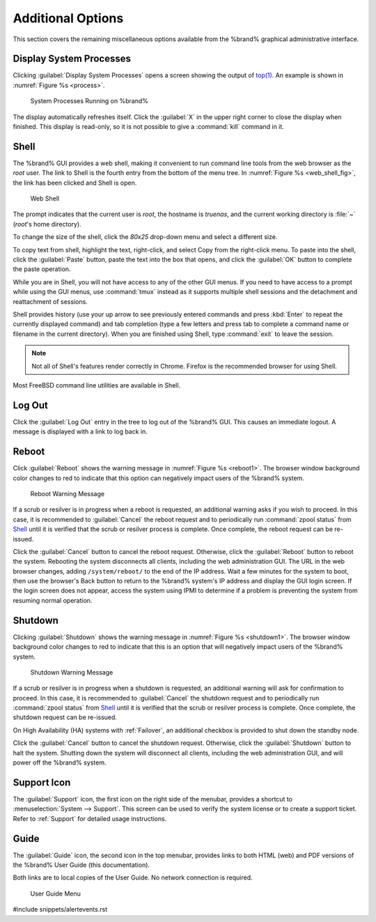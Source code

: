 .. _Additional Options:

Additional Options
==================

This section covers the remaining miscellaneous options available from
the %brand% graphical administrative interface.


.. index:: Processes

.. _Display System Processes:

Display System Processes
------------------------

Clicking :guilabel:`Display System Processes` opens a screen showing
the output of
`top(1) <http://www.freebsd.org/cgi/man.cgi?query=top>`_.
An example is shown in
:numref:`Figure %s <process>`.


.. _process:

.. figure:: images/process.png

   System Processes Running on %brand%


The display automatically refreshes itself. Click the :guilabel:`X` in
the upper right corner to close the display when finished. This
display is read-only, so it is not possible to give a :command:`kill`
command in it.


.. index:: Shell

.. _Shell:

Shell
-----

The %brand% GUI provides a web shell, making it convenient to run
command line tools from the web browser as the *root* user. The link
to Shell is the fourth entry from the bottom of the menu tree. In
:numref:`Figure %s <web_shell_fig>`,
the link has been clicked and Shell is open.


.. _web_shell_fig:

.. figure:: images/shell.png

   Web Shell


The prompt indicates that the current user is *root*, the hostname is
*truenas*, and the current working directory is :file:`~`
(*root*'s home directory).

To change the size of the shell, click the *80x25* drop-down menu and
select a different size.

To copy text from shell, highlight the text, right-click, and select
Copy from the right-click menu. To paste into the shell, click the
:guilabel:`Paste` button, paste the text into the box that opens, and
click the :guilabel:`OK` button to complete the paste operation.

While you are in Shell, you will not have access to any of the other
GUI menus. If you need to have access to a prompt while using the GUI
menus, use :command:`tmux` instead as it supports multiple shell
sessions and the detachment and reattachment of sessions.

Shell provides history (use your up arrow to see previously entered
commands and press :kbd:`Enter` to repeat the currently displayed
command) and tab completion (type a few letters and press tab to
complete a command name or filename in the current directory). When
you are finished using Shell, type
:command:`exit` to leave the session.

.. note:: Not all of Shell's features render correctly in Chrome.
   Firefox is the recommended browser for using Shell.

Most FreeBSD command line utilities are available in Shell.


.. index:: Log Out
.. _Log Out:

Log Out
-------

Click the :guilabel:`Log Out` entry in the tree to log out of the
%brand% GUI. This causes an immediate logout. A message is displayed
with a link to log back in.


.. index:: Reboot

.. _Reboot:

Reboot
------

Click :guilabel:`Reboot` shows the warning message in
:numref:`Figure %s <reboot1>`.
The browser window background color changes to red to indicate that
this option can negatively impact users of the %brand% system.

.. _reboot1:

.. figure:: images/reboot.png

   Reboot Warning Message


If a scrub or resilver is in progress when a reboot is requested, an
additional warning asks if you wish to proceed. In this case, it is
recommended to :guilabel:`Cancel` the reboot request and to
periodically run :command:`zpool status` from `Shell`_
until it is verified that the scrub or resilver process is complete.
Once complete, the reboot request can be re-issued.

Click the :guilabel:`Cancel` button to cancel the reboot request.
Otherwise, click the :guilabel:`Reboot` button to reboot the system.
Rebooting the system disconnects all clients, including the web
administration GUI. The URL in the web browser changes, adding
:literal:`/system/reboot/` to the end of the IP address. Wait a few
minutes for the system to boot, then use the browser's Back button to
return to the %brand% system's IP address and display the GUI login
screen. If the login screen does not appear, access the system using
IPMI to determine if a problem is preventing the system from resuming
normal operation.


.. index:: Shutdown

.. _Shutdown:

Shutdown
--------

Clicking :guilabel:`Shutdown` shows the warning message in
:numref:`Figure %s <shutdown1>`.
The browser window background color changes to red to indicate that
this is an option that will negatively impact users of the %brand%
system.


.. _shutdown1:

.. figure:: images/shutdown.png

   Shutdown Warning Message


If a scrub or resilver is in progress when a shutdown is requested, an
additional warning will ask for confirmation to proceed. In this case,
it is recommended to :guilabel:`Cancel` the shutdown request and to
periodically run :command:`zpool status` from `Shell`_ until it is
verified that the scrub or resilver process is complete. Once
complete, the shutdown request can be re-issued.

On High Availability (HA) systems with :ref:`Failover`, an additional
checkbox is provided to shut down the standby node.

Click the :guilabel:`Cancel` button to cancel the shutdown request.
Otherwise, click the :guilabel:`Shutdown` button to halt the system.
Shutting down the system will disconnect all clients, including the
web administration GUI, and will power off the %brand% system.


.. index:: Support

.. _Support Icon:

Support Icon
------------

The :guilabel:`Support` icon, the first icon on the right side of the
menubar, provides a shortcut to
:menuselection:`System --> Support`.
This screen can be used to verify the system license or to create a
support ticket. Refer to :ref:`Support` for detailed usage
instructions.


.. index:: Guide

.. _Guide:

Guide
-----

The :guilabel:`Guide` icon, the second icon in the top menubar,
provides links to both HTML (web) and PDF versions of the %brand% User
Guide (this documentation).

Both links are to local copies of the User Guide. No network
connection is required.


.. figure:: images/truenas/guide.png

   User Guide Menu


#include snippets/alertevents.rst
